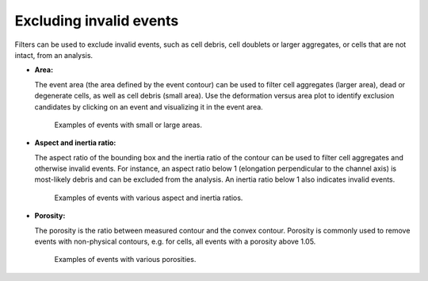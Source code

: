 .. _sec_qg_filtering:


========================
Excluding invalid events
========================
Filters can be used to exclude invalid events, such as cell debris,
cell doublets or larger aggregates, or cells that are not intact, from
an analysis.

- **Area:**

  The event area (the area defined by the event contour) can be used to
  filter cell aggregates (larger area), dead or degenerate cells, as well
  as cell debris (small area). Use the deformation versus area plot to
  identify exclusion candidates by clicking on an event and visualizing
  it in the event area.

  .. figure:: figures/qg_filter_area.jpg

     Examples of events with small or large areas.


- **Aspect and inertia ratio:**

  The aspect ratio of the bounding box and the inertia ratio of the contour
  can be used to filter cell aggregates and otherwise invalid events.
  For instance, an aspect ratio below 1 (elongation perpendicular to the channel
  axis) is most-likely debris and can be excluded from the analysis.
  An inertia ratio below 1 also indicates invalid events.

  .. figure:: figures/qg_filter_ratios.jpg

     Examples of events with various aspect and inertia ratios.


- **Porosity:**

  The porosity is the ratio between measured contour and the convex contour.
  Porosity is commonly used to remove events with non-physical contours,
  e.g. for cells, all events with a porosity above 1.05.

  .. figure:: figures/qg_filter_porosity.jpg

     Examples of events with various porosities.
